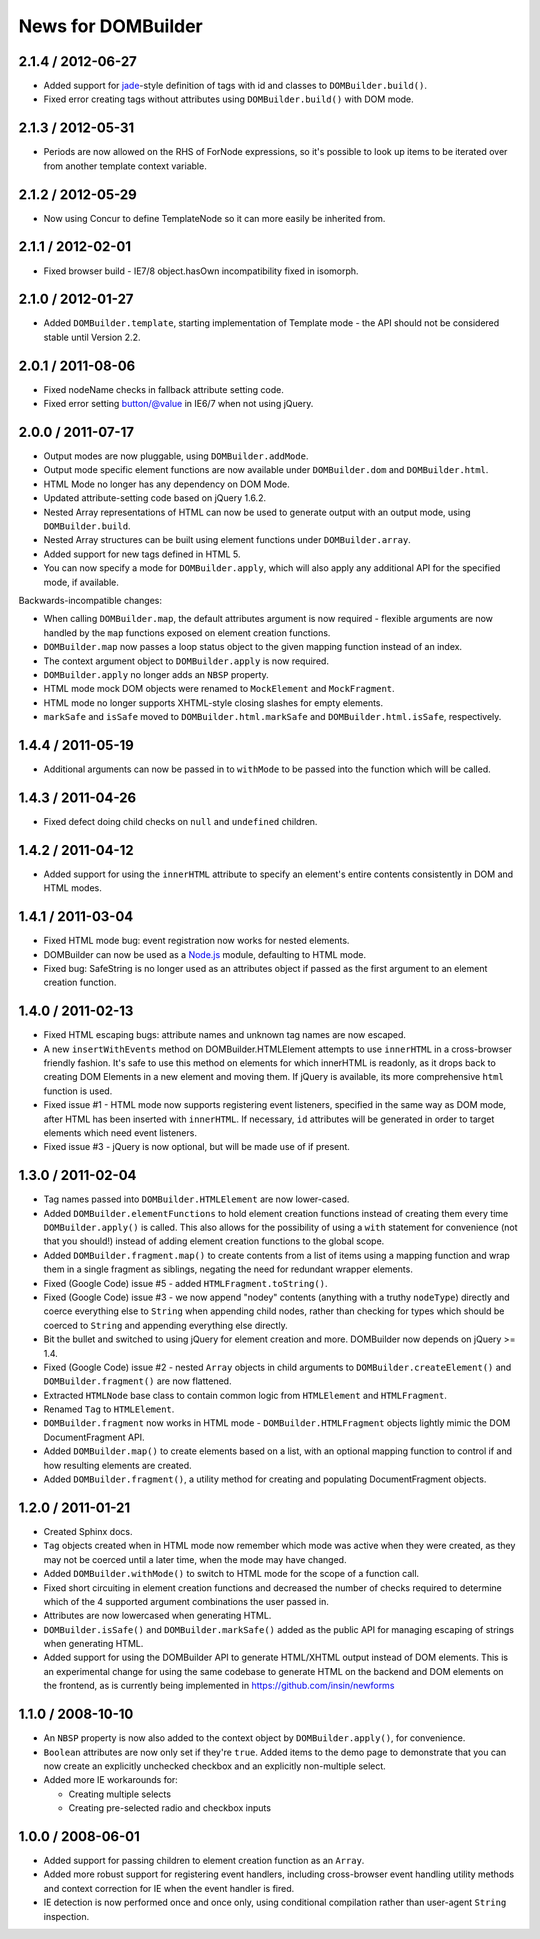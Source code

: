 News for DOMBuilder
===================

2.1.4 / 2012-06-27
------------------

* Added support for `jade`_-style definition of tags with id and classes to
  ``DOMBuilder.build()``.
* Fixed error creating tags without attributes using ``DOMBuilder.build()`` with
  DOM mode.

.. _`jade`: http://jade-lang.com/

2.1.3 / 2012-05-31
------------------

* Periods are now allowed on the RHS of ForNode expressions, so it's possible to
  look up items to be iterated over from another template context variable.

2.1.2 / 2012-05-29
------------------

* Now using Concur to define TemplateNode so it can more easily be inherited
  from.

2.1.1 / 2012-02-01
------------------

* Fixed browser build - IE7/8 object.hasOwn incompatibility fixed in isomorph.

2.1.0 / 2012-01-27
------------------

- Added ``DOMBuilder.template``, starting implementation of Template mode - the
  API should not be considered stable until Version 2.2.

2.0.1 / 2011-08-06
------------------

- Fixed nodeName checks in fallback attribute setting code.
- Fixed error setting button/@value in IE6/7 when not using jQuery.

2.0.0 / 2011-07-17
------------------

* Output modes are now pluggable, using ``DOMBuilder.addMode``.
* Output mode specific element functions are now available under
  ``DOMBuilder.dom`` and ``DOMBuilder.html``.
* HTML Mode no longer has any dependency on DOM Mode.
* Updated attribute-setting code based on jQuery 1.6.2.
* Nested Array representations of HTML can now be used to generate output
  with an output mode, using ``DOMBuilder.build``.
* Nested Array structures can be built using element functions under
  ``DOMBuilder.array``.
* Added support for new tags defined in HTML 5.
* You can now specify a mode for ``DOMBuilder.apply``, which will also
  apply any additional API for the specified mode, if available.

Backwards-incompatible changes:

* When calling ``DOMBuilder.map``, the default attributes argument is now
  required - flexible arguments are now handled by the ``map`` functions
  exposed on element creation functions.
* ``DOMBuilder.map`` now passes a loop status object to the given mapping
  function instead of an index.
* The context argument object to ``DOMBuilder.apply`` is now required.
* ``DOMBuilder.apply`` no longer adds an ``NBSP`` property.
* HTML mode mock DOM objects were renamed to ``MockElement`` and
  ``MockFragment``.
* HTML mode no longer supports XHTML-style closing slashes for empty
  elements.
* ``markSafe`` and ``isSafe`` moved to ``DOMBuilder.html.markSafe`` and
  ``DOMBuilder.html.isSafe``, respectively.

1.4.4 / 2011-05-19
------------------

- Additional arguments can now be passed in to ``withMode`` to be passed
  into the function which will be called.

1.4.3 / 2011-04-26
------------------

- Fixed defect doing child checks on ``null`` and ``undefined`` children.

1.4.2 / 2011-04-12
-------------------

- Added support for using the ``innerHTML`` attribute to specify an
  element's entire contents consistently in DOM and HTML modes.

1.4.1 / 2011-03-04
------------------

- Fixed HTML mode bug: event registration now works for nested elements.

- DOMBuilder can now be used as a `Node.js`_ module, defaulting to HTML
  mode.

- Fixed bug: SafeString is no longer used as an attributes object if passed
  as the first argument to an element creation function.

.. _`Node.js`: http://nodejs.org

1.4.0 / 2011-02-13
------------------

- Fixed HTML escaping bugs: attribute names and unknown tag names are now
  escaped.

- A new ``insertWithEvents`` method on DOMBuilder.HTMLElement attempts to
  use ``innerHTML`` in a cross-browser friendly fashion. It's safe to use
  this method on elements for which innerHTML is readonly, as it drops
  back to creating DOM Elements in a new element and moving them. If
  jQuery is available, its more comprehensive ``html`` function is used.

- Fixed issue #1 - HTML mode now supports registering event listeners,
  specified in the same way as DOM mode, after HTML has been inserted
  with ``innerHTML``. If necessary, ``id`` attributes will be generated
  in order to target elements which need event listeners.

- Fixed issue #3 - jQuery is now optional, but will be made use of if
  present.

1.3.0 / 2011-02-04
------------------

- Tag names passed into ``DOMBuilder.HTMLElement`` are now lower-cased.

- Added ``DOMBuilder.elementFunctions`` to hold element creation functions
  instead of creating them every time ``DOMBuilder.apply()`` is called.
  This also allows for the possibility of using a ``with`` statement for
  convenience (not that you should!) instead of adding element creation
  functions to the global scope.

- Added ``DOMBuilder.fragment.map()`` to create contents from a list of
  items using a mapping function and wrap them in a single fragment as
  siblings, negating the need for redundant wrapper elements.

- Fixed (Google Code) issue #5 - added ``HTMLFragment.toString()``.

- Fixed (Google Code) issue #3 - we now append "nodey" contents
  (anything with a truthy ``nodeType``) directly and coerce everything
  else to ``String`` when appending child nodes, rather than checking for
  types which should be coerced to ``String`` and appending everything
  else directly.

- Bit the bullet and switched to using jQuery for element creation and
  more. DOMBuilder now depends on jQuery >= 1.4.

- Fixed (Google Code) issue #2 - nested ``Array`` objects in child
  arguments to ``DOMBuilder.createElement()`` and ``DOMBuilder.fragment()``
  are now flattened.

- Extracted ``HTMLNode`` base class to contain common logic from
  ``HTMLElement`` and ``HTMLFragment``.

- Renamed ``Tag`` to ``HTMLElement``.

- ``DOMBuilder.fragment`` now works in HTML mode -
  ``DOMBuilder.HTMLFragment`` objects lightly mimic the DOM
  DocumentFragment API.

- Added ``DOMBuilder.map()`` to create elements based on a list, with an
  optional mapping function to control if and how resulting elements are
  created.

- Added ``DOMBuilder.fragment()``, a utility method for creating and
  populating DocumentFragment objects.

1.2.0 / 2011-01-21
------------------

- Created Sphinx docs.

- ``Tag`` objects created when in HTML mode now remember which mode was
  active when they were created, as they may not be coerced until a later
  time, when the mode may have changed.

- Added ``DOMBuilder.withMode()`` to switch to HTML mode for the scope of
  a function call.

- Fixed short circuiting in element creation functions and decreased the
  number of checks required to determine which of the 4 supported argument
  combinations the user passed in.

- Attributes are now lowercased when generating HTML.

- ``DOMBuilder.isSafe()`` and ``DOMBuilder.markSafe()`` added as the public
  API for managing escaping of strings when generating HTML.

- Added support for using the DOMBuilder API to generate HTML/XHTML output
  instead of DOM elements. This is an experimental change for using the same
  codebase to generate HTML on the backend and DOM elements on the frontend,
  as is currently being implemented in https://github.com/insin/newforms

1.1.0 / 2008-10-10
------------------

- An ``NBSP`` property is now also added to the context object by
  ``DOMBuilder.apply()``, for convenience.

- ``Boolean`` attributes are now only set if they're ``true``. Added
  items to the demo page to demonstrate that you can now create an
  explicitly unchecked checkbox and an explicitly non-multiple select.

- Added more IE workarounds for:

  - Creating multiple selects
  - Creating pre-selected radio and checkbox inputs

1.0.0 / 2008-06-01
------------------

- Added support for passing children to element creation function as an
  ``Array``.

- Added more robust support for registering event handlers, including
  cross-browser event handling utility methods and context correction for IE
  when the event handler is fired.

- IE detection is now performed once and once only, using conditional
  compilation rather than user-agent ``String`` inspection.
